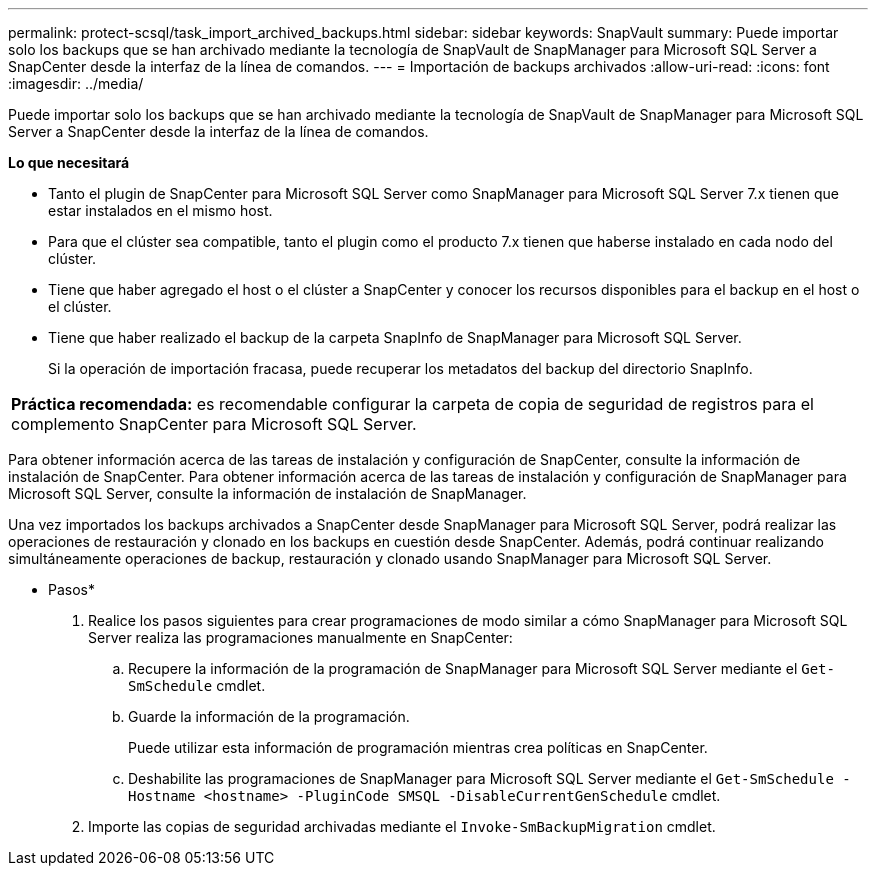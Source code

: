---
permalink: protect-scsql/task_import_archived_backups.html 
sidebar: sidebar 
keywords: SnapVault 
summary: Puede importar solo los backups que se han archivado mediante la tecnología de SnapVault de SnapManager para Microsoft SQL Server a SnapCenter desde la interfaz de la línea de comandos. 
---
= Importación de backups archivados
:allow-uri-read: 
:icons: font
:imagesdir: ../media/


[role="lead"]
Puede importar solo los backups que se han archivado mediante la tecnología de SnapVault de SnapManager para Microsoft SQL Server a SnapCenter desde la interfaz de la línea de comandos.

*Lo que necesitará*

* Tanto el plugin de SnapCenter para Microsoft SQL Server como SnapManager para Microsoft SQL Server 7.x tienen que estar instalados en el mismo host.
* Para que el clúster sea compatible, tanto el plugin como el producto 7.x tienen que haberse instalado en cada nodo del clúster.
* Tiene que haber agregado el host o el clúster a SnapCenter y conocer los recursos disponibles para el backup en el host o el clúster.
* Tiene que haber realizado el backup de la carpeta SnapInfo de SnapManager para Microsoft SQL Server.
+
Si la operación de importación fracasa, puede recuperar los metadatos del backup del directorio SnapInfo.



|===


 a| 
*Práctica recomendada:* es recomendable configurar la carpeta de copia de seguridad de registros para el complemento SnapCenter para Microsoft SQL Server.

|===
Para obtener información acerca de las tareas de instalación y configuración de SnapCenter, consulte la información de instalación de SnapCenter. Para obtener información acerca de las tareas de instalación y configuración de SnapManager para Microsoft SQL Server, consulte la información de instalación de SnapManager.

Una vez importados los backups archivados a SnapCenter desde SnapManager para Microsoft SQL Server, podrá realizar las operaciones de restauración y clonado en los backups en cuestión desde SnapCenter. Además, podrá continuar realizando simultáneamente operaciones de backup, restauración y clonado usando SnapManager para Microsoft SQL Server.

* Pasos*

. Realice los pasos siguientes para crear programaciones de modo similar a cómo SnapManager para Microsoft SQL Server realiza las programaciones manualmente en SnapCenter:
+
.. Recupere la información de la programación de SnapManager para Microsoft SQL Server mediante el `Get-SmSchedule` cmdlet.
.. Guarde la información de la programación.
+
Puede utilizar esta información de programación mientras crea políticas en SnapCenter.

.. Deshabilite las programaciones de SnapManager para Microsoft SQL Server mediante el `Get-SmSchedule -Hostname <hostname> -PluginCode SMSQL -DisableCurrentGenSchedule` cmdlet.


. Importe las copias de seguridad archivadas mediante el `Invoke-SmBackupMigration` cmdlet.

